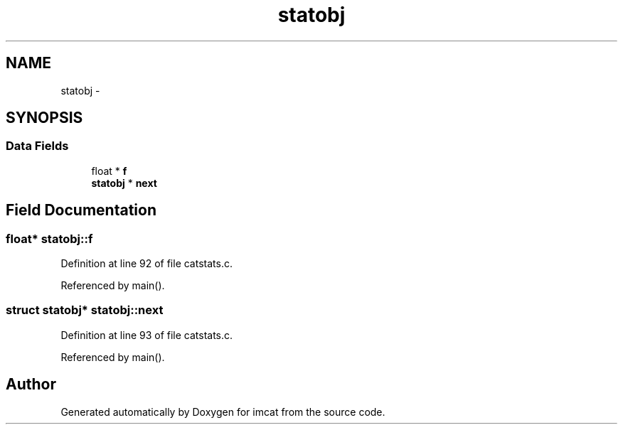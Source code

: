 .TH "statobj" 3 "23 Dec 2003" "imcat" \" -*- nroff -*-
.ad l
.nh
.SH NAME
statobj \- 
.SH SYNOPSIS
.br
.PP
.SS "Data Fields"

.in +1c
.ti -1c
.RI "float * \fBf\fP"
.br
.ti -1c
.RI "\fBstatobj\fP * \fBnext\fP"
.br
.in -1c
.SH "Field Documentation"
.PP 
.SS "float* \fBstatobj::f\fP"
.PP
Definition at line 92 of file catstats.c.
.PP
Referenced by main().
.SS "struct \fBstatobj\fP* \fBstatobj::next\fP"
.PP
Definition at line 93 of file catstats.c.
.PP
Referenced by main().

.SH "Author"
.PP 
Generated automatically by Doxygen for imcat from the source code.
